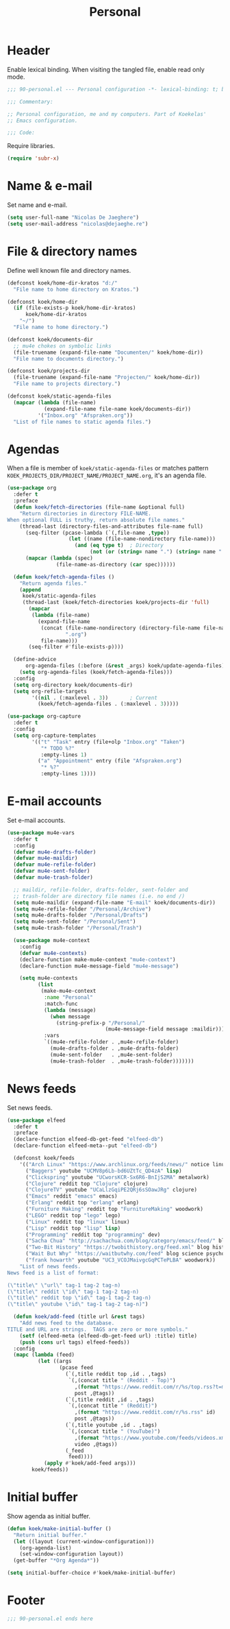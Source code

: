 #+TITLE: Personal

* Header
Enable lexical binding. When visiting the tangled file, enable read
only mode.

#+BEGIN_SRC emacs-lisp
  ;;; 90-personal.el --- Personal configuration -*- lexical-binding: t; buffer-read-only: t; -*-

  ;;; Commentary:

  ;; Personal configuration, me and my computers. Part of Koekelas'
  ;; Emacs configuration.

  ;;; Code:
#+END_SRC

Require libraries.

#+BEGIN_SRC emacs-lisp
  (require 'subr-x)
#+END_SRC

* Name & e-mail
Set name and e-mail.

#+BEGIN_SRC emacs-lisp
  (setq user-full-name "Nicolas De Jaeghere")
  (setq user-mail-address "nicolas@dejaeghe.re")
#+END_SRC

* File & directory names
Define well known file and directory names.

#+BEGIN_SRC emacs-lisp
  (defconst koek/home-dir-kratos "d:/"
    "File name to home directory on Kratos.")

  (defconst koek/home-dir
    (if (file-exists-p koek/home-dir-kratos)
        koek/home-dir-kratos
      "~/")
    "File name to home directory.")

  (defconst koek/documents-dir
    ;; mu4e chokes on symbolic links
    (file-truename (expand-file-name "Documenten/" koek/home-dir))
    "File name to documents directory.")

  (defconst koek/projects-dir
    (file-truename (expand-file-name "Projecten/" koek/home-dir))
    "File name to projects directory.")

  (defconst koek/static-agenda-files
    (mapcar (lambda (file-name)
              (expand-file-name file-name koek/documents-dir))
            '("Inbox.org" "Afspraken.org"))
    "List of file names to static agenda files.")
#+END_SRC

* Agendas
When a file is member of ~koek/static-agenda-files~ or matches pattern
=KOEK_PROJECTS_DIR/PROJECT_NAME/PROJECT_NAME.org=, it's an agenda
file.

#+BEGIN_SRC emacs-lisp
  (use-package org
    :defer t
    :preface
    (defun koek/fetch-directories (file-name &optional full)
      "Return directories in directory FILE-NAME.
  When optional FULL is truthy, return absolute file names."
      (thread-last (directory-files-and-attributes file-name full)
        (seq-filter (pcase-lambda (`(,file-name ,type))
                      (let ((name (file-name-nondirectory file-name)))
                        (and (eq type t)  ; Directory
                             (not (or (string= name ".") (string= name "..")))))))
        (mapcar (lambda (spec)
                  (file-name-as-directory (car spec))))))

    (defun koek/fetch-agenda-files ()
      "Return agenda files."
      (append
       koek/static-agenda-files
       (thread-last (koek/fetch-directories koek/projects-dir 'full)
         (mapcar
          (lambda (file-name)
            (expand-file-name
             (concat (file-name-nondirectory (directory-file-name file-name))
                     ".org")
             file-name)))
         (seq-filter #'file-exists-p))))

    (define-advice
        org-agenda-files (:before (&rest _args) koek/update-agenda-files)
      (setq org-agenda-files (koek/fetch-agenda-files)))
    :config
    (setq org-directory koek/documents-dir)
    (setq org-refile-targets
          '((nil . (:maxlevel . 3))       ; Current
            (koek/fetch-agenda-files . (:maxlevel . 3)))))

  (use-package org-capture
    :defer t
    :config
    (setq org-capture-templates
          '(("t" "Task" entry (file+olp "Inbox.org" "Taken")
             "* TODO %?"
             :empty-lines 1)
            ("a" "Appointment" entry (file "Afspraken.org")
             "* %?"
             :empty-lines 1))))
#+END_SRC

* E-mail accounts
Set e-mail accounts.

#+BEGIN_SRC emacs-lisp
  (use-package mu4e-vars
    :defer t
    :config
    (defvar mu4e-drafts-folder)
    (defvar mu4e-maildir)
    (defvar mu4e-refile-folder)
    (defvar mu4e-sent-folder)
    (defvar mu4e-trash-folder)

    ;; maildir, refile-folder, drafts-folder, sent-folder and
    ;; trash-folder are directory file names (i.e. no end /)
    (setq mu4e-maildir (expand-file-name "E-mail" koek/documents-dir))
    (setq mu4e-refile-folder "/Personal/Archive")
    (setq mu4e-drafts-folder "/Personal/Drafts")
    (setq mu4e-sent-folder "/Personal/Sent")
    (setq mu4e-trash-folder "/Personal/Trash")

    (use-package mu4e-context
      :config
      (defvar mu4e-contexts)
      (declare-function make-mu4e-context "mu4e-context")
      (declare-function mu4e-message-field "mu4e-message")

      (setq mu4e-contexts
            (list
             (make-mu4e-context
              :name "Personal"
              :match-func
              (lambda (message)
                (when message
                  (string-prefix-p "/Personal/"
                                  (mu4e-message-field message :maildir))))
              :vars
              `((mu4e-refile-folder . ,mu4e-refile-folder)
                (mu4e-drafts-folder . ,mu4e-drafts-folder)
                (mu4e-sent-folder   . ,mu4e-sent-folder)
                (mu4e-trash-folder  . ,mu4e-trash-folder)))))))
#+END_SRC

* News feeds
Set news feeds.

#+BEGIN_SRC emacs-lisp
  (use-package elfeed
    :defer t
    :preface
    (declare-function elfeed-db-get-feed "elfeed-db")
    (declare-function elfeed-meta--put "elfeed-db")

    (defconst koek/feeds
      '(("Arch Linux" "https://www.archlinux.org/feeds/news/" notice linux)
        ("Baggers" youtube "UCMV8p6Lb-bd6UZtTc_QD4zA" lisp)
        ("Clickspring" youtube "UCworsKCR-Sx6R6-BnIjS2MA" metalwork)
        ("Clojure" reddit top "Clojure" clojure)
        ("ClojureTV" youtube "UCaLlzGqiPE2QRj6sSOawJRg" clojure)
        ("Emacs" reddit "emacs" emacs)
        ("Erlang" reddit top "erlang" erlang)
        ("Furniture Making" reddit top "FurnitureMaking" woodwork)
        ("LEGO" reddit top "lego" lego)
        ("Linux" reddit top "linux" linux)
        ("Lisp" reddit top "lisp" lisp)
        ("Programming" reddit top "programming" dev)
        ("Sacha Chua" "http://sachachua.com/blog/category/emacs/feed/" blog emacs)
        ("Two-Bit History" "https://twobithistory.org/feed.xml" blog history)
        ("Wait But Why" "https://waitbutwhy.com/feed" blog science psychology)
        ("frank howarth" youtube "UC3_VCOJMaivgcGqPCTePLBA" woodwork))
      "List of news feeds.
  News feed is a list of format:

  (\"title\" \"url\" tag-1 tag-2 tag-n)
  (\"title\" reddit \"id\" tag-1 tag-2 tag-n)
  (\"title\" reddit top \"id\" tag-1 tag-2 tag-n)
  (\"title\" youtube \"id\" tag-1 tag-2 tag-n)")

    (defun koek/add-feed (title url &rest tags)
      "Add news feed to the database.
  TITLE and URL are strings.  TAGS are zero or more symbols."
      (setf (elfeed-meta (elfeed-db-get-feed url) :title) title)
      (push (cons url tags) elfeed-feeds))
    :config
    (mapc (lambda (feed)
            (let ((args
                   (pcase feed
                     (`(,title reddit top ,id . ,tags)
                      `(,(concat title " (Reddit - Top)")
                        ,(format "https://www.reddit.com/r/%s/top.rss?t=month" id)
                        post ,@tags))
                     (`(,title reddit ,id . ,tags)
                      `(,(concat title " (Reddit)")
                        ,(format "https://www.reddit.com/r/%s.rss" id)
                        post ,@tags))
                     (`(,title youtube ,id . ,tags)
                      `(,(concat title " (YouTube)")
                        ,(format "https://www.youtube.com/feeds/videos.xml?channel_id=%s" id)
                        video ,@tags))
                     (_feed
                      feed))))
              (apply #'koek/add-feed args)))
          koek/feeds))
#+END_SRC

* Initial buffer
Show agenda as initial buffer.

#+BEGIN_SRC emacs-lisp
  (defun koek/make-initial-buffer ()
    "Return initial buffer."
    (let ((layout (current-window-configuration)))
      (org-agenda-list)
      (set-window-configuration layout))
    (get-buffer "*Org Agenda*"))

  (setq initial-buffer-choice #'koek/make-initial-buffer)
#+END_SRC

* Footer
#+BEGIN_SRC emacs-lisp
  ;;; 90-personal.el ends here
#+END_SRC
